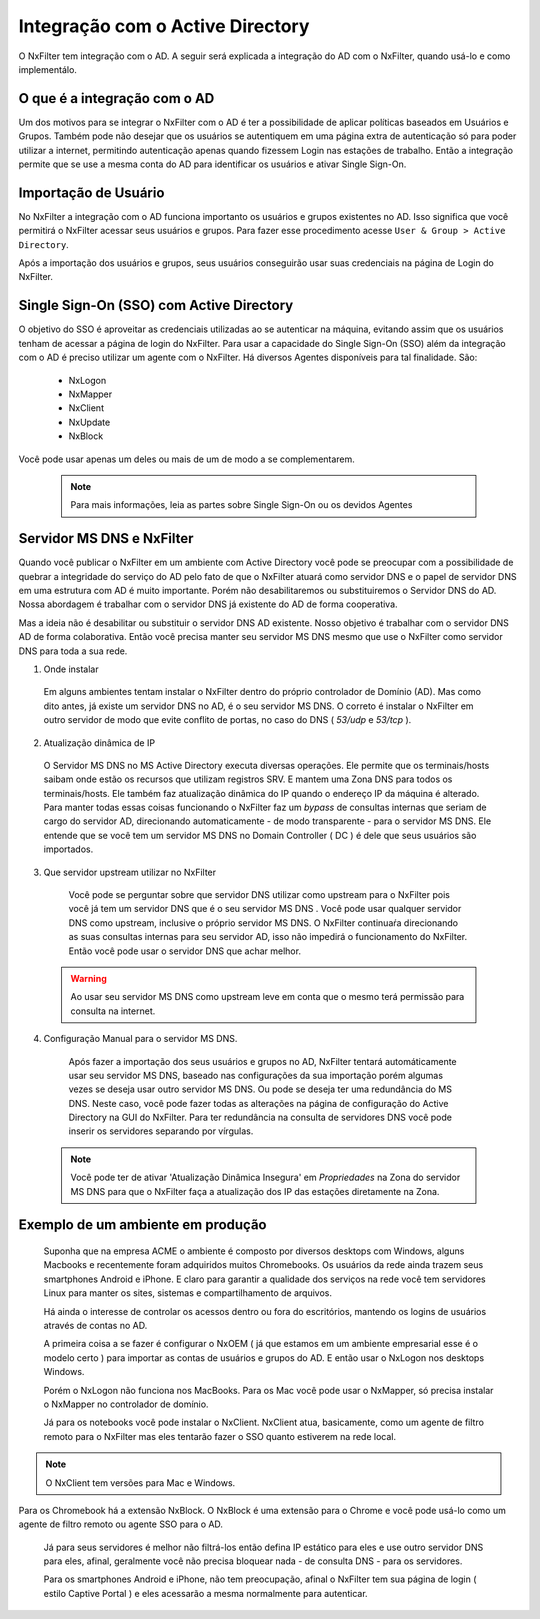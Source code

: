 **********************************
Integração com o Active Directory
**********************************

O NxFilter tem integração com o AD. A seguir será explicada a integração do AD com o NxFilter, quando usá-lo e como implementálo.

O que é a integração com o AD
*****************************

Um dos motivos para se integrar o NxFilter com o AD é ter a possibilidade de aplicar políticas baseados em Usuários e Grupos. Também pode não desejar que os usuários se autentiquem em uma página extra de autenticação só para poder utilizar a internet, permitindo autenticação apenas quando fizessem Login nas estações de trabalho. Então a integração permite que se use a mesma conta do AD para identificar os usuários e ativar Single Sign-On.

Importação de Usuário
*********************

No NxFilter a integração com o AD funciona importanto os usuários e grupos existentes no AD. Isso significa que você permitirá o NxFilter acessar seus usuários e grupos. Para fazer esse procedimento acesse ``User & Group > Active Directory``.

Após a importação dos usuários e grupos, seus usuários conseguirão usar suas credenciais na página de Login do NxFilter.

Single Sign-On (SSO) com Active Directory
******************************************

O objetivo do SSO é aproveitar as credenciais utilizadas ao se autenticar na máquina, evitando assim que os usuários tenham de acessar a página de login do NxFilter. Para usar a capacidade do Single Sign-On (SSO) além da integração com o AD é preciso utilizar um agente com o NxFilter. 
Há diversos Agentes disponíveis para tal finalidade. São:
  * NxLogon
  * NxMapper
  * NxClient
  * NxUpdate
  * NxBlock

Você pode usar apenas um deles ou mais de um de modo a se complementarem. 

 .. note:: Para mais informações, leia as partes sobre Single Sign-On ou os devidos Agentes

Servidor MS DNS e NxFilter
**************************

Quando você publicar o NxFilter em um ambiente com Active Directory você pode se preocupar com a possibilidade de quebrar a integridade do serviço do AD pelo fato de que o NxFilter atuará como servidor DNS e o papel de servidor DNS em uma estrutura com AD é muito importante. Porém não desabilitaremos ou substituiremos o Servidor DNS do AD. Nossa abordagem é trabalhar com o servidor DNS já existente do AD de forma cooperativa. 

Mas a ideia não é desabilitar ou substituir o servidor DNS AD existente. Nosso objetivo é trabalhar com o servidor DNS AD de forma colaborativa. Então você precisa manter seu servidor MS DNS mesmo que use o NxFilter como servidor DNS para toda a sua rede.

1. Onde instalar

  Em alguns ambientes tentam instalar o NxFilter dentro do próprio controlador de Domínio (AD). Mas como dito antes, já existe um servidor DNS no AD, é o seu servidor MS DNS. O correto é instalar o NxFilter em outro servidor de modo que evite conflito de portas, no caso do DNS ( `53/udp` e `53/tcp` ).

2. Atualização dinâmica de IP

  O Servidor MS DNS no MS Active Directory executa diversas operações. Ele permite que os terminais/hosts saibam onde estão os recursos que utilizam registros SRV. E mantem uma Zona DNS para todos os terminais/hosts. Ele também faz atualização dinâmica do IP quando o endereço IP da máquina é alterado. Para manter todas essas coisas funcionando o NxFilter faz um `bypass` de consultas internas que seriam de cargo do servidor AD, direcionando automaticamente - de modo transparente - para o servidor MS DNS. Ele entende que se você tem um servidor MS DNS no Domain Controller ( DC ) é dele que seus usuários são importados.

3. Que servidor upstream utilizar no NxFilter
  Você pode se perguntar sobre que servidor DNS utilizar como upstream para o NxFilter pois você já tem um servidor DNS que é o seu servidor MS DNS . Você pode usar qualquer servidor DNS como upstream, inclusive o próprio servidor MS DNS. O NxFilter continuaŕa direcionando as suas consultas internas para seu servidor AD, isso não impedirá o funcionamento do NxFilter. Então você pode usar o servidor DNS que achar melhor.

 .. warning::

  Ao usar seu servidor MS DNS como upstream leve em conta que o mesmo terá permissão para consulta na internet.

4. Configuração Manual para o servidor MS DNS.
  Após fazer a importação dos seus usuários e grupos no AD, NxFilter tentará automáticamente usar seu servidor MS DNS, baseado nas configurações da sua importação porém algumas vezes se deseja usar outro servidor MS DNS. Ou pode se deseja ter uma redundância do MS DNS. Neste caso, você pode fazer todas as alterações na página de configuração do Active Directory na GUI do NxFilter. Para ter redundância na consulta de servidores DNS você pode inserir os servidores separando por vírgulas.

 .. note:: 

   Você pode ter de ativar 'Atualização Dinâmica Insegura' em `Propriedades` na Zona do servidor MS DNS para que o NxFilter faça a atualização dos IP das estações diretamente na Zona.

Exemplo de um ambiente em produção
**********************************

 Suponha que na empresa ACME o ambiente é composto por diversos desktops com Windows, alguns Macbooks e recentemente foram adquiridos muitos Chromebooks. Os usuários da rede ainda trazem seus smartphones Android e iPhone. E claro para garantir a qualidade dos serviços na rede você tem servidores Linux para manter os sites, sistemas e compartilhamento de arquivos.

 Há ainda o interesse de controlar os acessos dentro ou fora do escritórios, mantendo os logins de usuários através de contas no AD.

 A primeira coisa a se fazer é configurar o NxOEM ( já que estamos em um ambiente empresarial esse é o modelo certo ) para importar as contas de usuários e grupos do AD. E então usar o NxLogon nos desktops Windows.

 Porém o NxLogon não funciona nos MacBooks. Para os Mac você pode usar o NxMapper, só precisa instalar o NxMapper no controlador de domínio.

 Já para os notebooks você pode instalar o NxClient. NxClient atua, basicamente, como um agente de filtro remoto para o NxFilter mas eles tentarão fazer o SSO quanto estiverem na rede local.

.. note::

   O NxClient tem versões para Mac e Windows.

Para os Chromebook há a extensão NxBlock. O NxBlock é uma extensão para o Chrome e você pode usá-lo como um agente de filtro remoto ou agente SSO para o AD.

 Já para seus servidores é melhor não filtrá-los então defina IP estático para eles e use outro servidor DNS para eles, afinal, geralmente você não precisa bloquear nada - de consulta DNS - para os servidores.

 Para os smartphones Android e iPhone, não tem preocupação, afinal o NxFilter tem sua página de login ( estilo Captive Portal ) e eles acessarão a mesma normalmente para autenticar.

